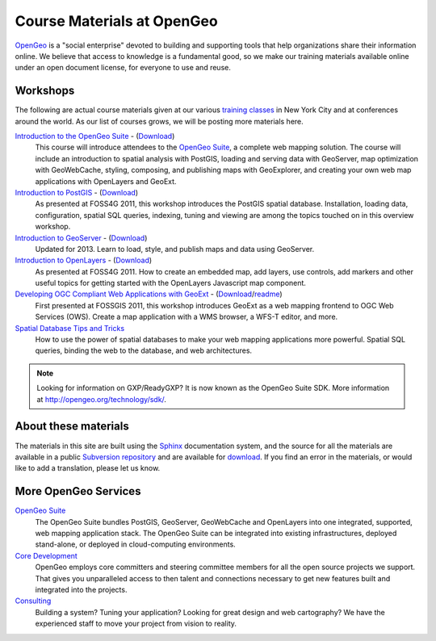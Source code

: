 .. OpenGeo Education Center master file.

Course Materials at OpenGeo
===========================

`OpenGeo <http://opengeo.org/>`_ is a "social enterprise" devoted to building and supporting tools that help organizations share their information online. We believe that access to knowledge is a fundamental good, so we make our training materials available online under an open document license, for everyone to use and reuse.


Workshops
---------

The following are actual course materials given at our various `training classes <http://opengeo.org/products/training>`_ in New York City and at conferences around the world.  As our list of courses grows, we will be posting more materials here.

`Introduction to the OpenGeo Suite <http://workshops.opengeo.org/suiteintro/>`_ - (`Download <http://opengeo.org/products/training/materials/>`_)
  This course will introduce attendees to the `OpenGeo Suite <http://opengeo.org/products/suite/>`_, a complete web mapping solution.  The course will include an introduction to spatial analysis with PostGIS, loading and serving data with GeoServer, map optimization with GeoWebCache, styling, composing, and publishing maps with GeoExplorer, and creating your own web map applications with OpenLayers and GeoExt.

`Introduction to PostGIS <http://workshops.opengeo.org/postgis-intro/>`_ - (`Download <http://opengeo.org/products/training/materials/>`_)
  As presented at FOSS4G 2011, this workshop introduces the PostGIS spatial database. Installation, loading data, configuration, spatial SQL queries, indexing, tuning and viewing are among the topics touched on in this overview workshop.

`Introduction to GeoServer <http://workshops.opengeo.org/geoserver-intro/>`_ - (`Download <http://opengeo.org/products/training/materials/>`_)
  Updated for 2013. Learn to load, style, and publish maps and data using GeoServer.

`Introduction to OpenLayers <http://workshops.opengeo.org/openlayers-intro/>`_ - (`Download <http://opengeo.org/products/training/materials/>`_)
  As presented at FOSS4G 2011. How to create an embedded map, add layers, use controls, add markers and other useful topics for getting started with the OpenLayers Javascript map component.

`Developing OGC Compliant Web Applications with GeoExt <http://workshops.opengeo.org/geoext/>`_ - (`Download <http://opengeo.org/products/training/materials/>`_/`readme <http://svn.opengeo.org/workshops/projects/geoext/generic_1.1/readme.txt>`_)
  First presented at FOSSGIS 2011, this workshop introduces GeoExt as a web mapping frontend to OGC Web Services (OWS).  Create a map application with a WMS browser, a WFS-T editor, and more.

`Spatial Database Tips and Tricks <http://workshops.opengeo.org/postgis-spatialdbtips/>`_
  How to use the power of spatial databases to make your web mapping applications more powerful. Spatial SQL queries, binding the web to the database, and web architectures.

.. note:: Looking for information on GXP/ReadyGXP?  It is now known as the OpenGeo Suite SDK.  More information at http://opengeo.org/technology/sdk/.


About these materials
---------------------

The materials in this site are built using the `Sphinx <http://sphinx.pocoo.org/>`_ documentation system, and the source for all the materials are available in a public `Subversion repository <http://svn.opengeo.org/workshops/>`_ and are available for `download <http://opengeo.org/products/training/materials/>`_. If you find an error in the materials, or would like to add a translation, please let us know.




More OpenGeo Services
---------------------

`OpenGeo Suite <http://opengeo.org/products/suite/>`_
  The OpenGeo Suite bundles PostGIS, GeoServer, GeoWebCache and OpenLayers into one integrated, supported, web mapping application stack. The OpenGeo Suite can be integrated into existing infrastructures, deployed stand-alone, or deployed in cloud-computing environments.

`Core Development <http://opengeo.org/services/coredevelopment/>`_
  OpenGeo employs core committers and steering committee members for all the open source projects we support. That gives you unparalleled access to then talent and connections necessary to get new features built and integrated into the projects.

`Consulting <http://opengeo.org/services/consulting/>`_
  Building a system? Tuning your application? Looking for great design and web cartography? We have the experienced staff to move your project from vision to reality.

